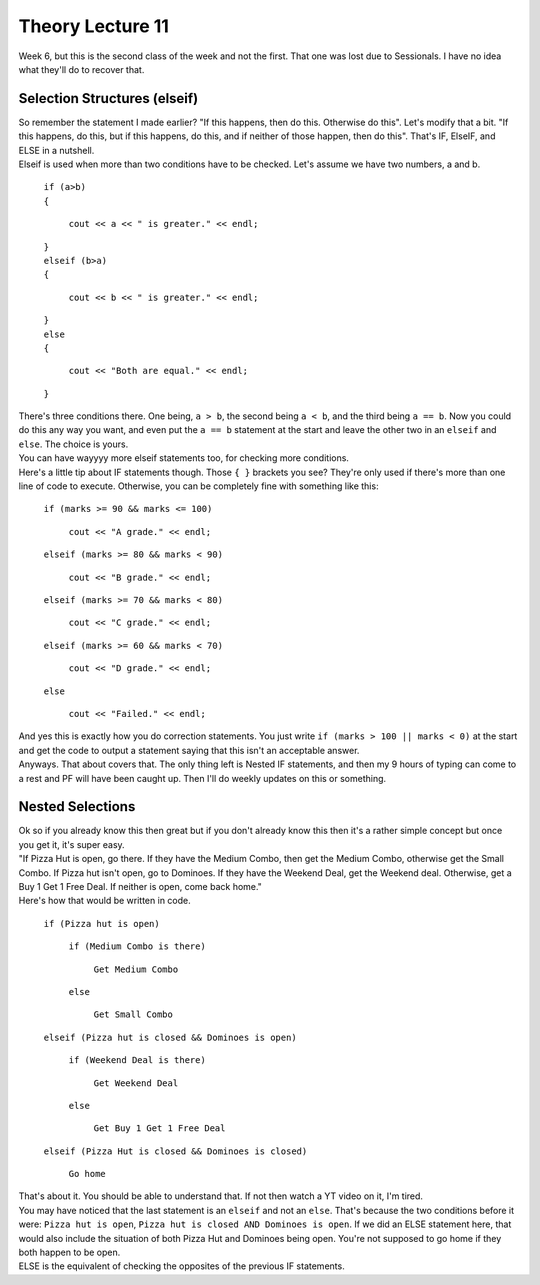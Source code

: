 .. _s1-pft-l11:

Theory Lecture 11
-----------------

| Week 6, but this is the second class of the week and not the first. That one was lost due to Sessionals. I have no idea what they'll do to recover that.

.. _s1-pft-t013:

Selection Structures (elseif)
^^^^^^^^^^^^^^^^^^^^^^^^^^^^^

| So remember the statement I made earlier? "If this happens, then do this. Otherwise do this". Let's modify that a bit. "If this happens, do this, but if this happens, do this, and if neither of those happen, then do this". That's IF, ElseIF, and ELSE in a nutshell.
| Elseif is used when more than two conditions have to be checked. Let's assume we have two numbers, a and b.

    | ``if (a>b)``
    | ``{``
    
        | ``cout << a << " is greater." << endl;``
    | ``}``
    | ``elseif (b>a)``
    | ``{``
    
        | ``cout << b << " is greater." << endl;``
    | ``}``
    | ``else``
    | ``{``
    
        | ``cout << "Both are equal." << endl;``
    | ``}``
| There's three conditions there. One being, ``a > b``, the second being ``a < b``, and the third being ``a == b``. Now you could do this any way you want, and even put the ``a == b`` statement at the start and leave the other two in an ``elseif`` and ``else``. The choice is yours.
| You can have wayyyy more elseif statements too, for checking more conditions.
| Here's a little tip about IF statements though. Those ``{ }`` brackets you see? They're only used if there's more than one line of code to execute. Otherwise, you can be completely fine with something like this:

    | ``if (marks >= 90 && marks <= 100)``
    
        | ``cout << "A grade." << endl;``
    | ``elseif (marks >= 80 && marks < 90)``
    
        | ``cout << "B grade." << endl;``
    | ``elseif (marks >= 70 && marks < 80)``
    
        | ``cout << "C grade." << endl;``
    | ``elseif (marks >= 60 && marks < 70)``
    
        | ``cout << "D grade." << endl;``
    | ``else``
    
        | ``cout << "Failed." << endl;``
| And yes this is exactly how you do correction statements. You just write ``if (marks > 100 || marks < 0)`` at the start and get the code to output a statement saying that this isn't an acceptable answer.
| Anyways. That about covers that. The only thing left is Nested IF statements, and then my 9 hours of typing can come to a rest and PF will have been caught up. Then I'll do weekly updates on this or something.

.. _s1-pft-t014:

Nested Selections
^^^^^^^^^^^^^^^^^

| Ok so if you already know this then great but if you don't already know this then it's a rather simple concept but once you get it, it's super easy.
| "If Pizza Hut is open, go there. If they have the Medium Combo, then get the Medium Combo, otherwise get the Small Combo. If Pizza hut isn't open, go to Dominoes. If they have the Weekend Deal, get the Weekend deal. Otherwise, get a Buy 1 Get 1 Free Deal. If neither is open, come back home."
| Here's how that would be written in code.

    | ``if (Pizza hut is open)``
    
        | ``if (Medium Combo is there)``
        
            | ``Get Medium Combo``
        | ``else``
        
            | ``Get Small Combo``
            
    | ``elseif (Pizza hut is closed && Dominoes is open)``
    
        | ``if (Weekend Deal is there)``
        
            | ``Get Weekend Deal``
        | ``else``
        
            | ``Get Buy 1 Get 1 Free Deal``
    | ``elseif (Pizza Hut is closed && Dominoes is closed)``
    
        | ``Go home``
| That's about it. You should be able to understand that. If not then watch a YT video on it, I'm tired.
| You may have noticed that the last statement is an ``elseif`` and not an ``else``. That's because the two conditions before it were: ``Pizza hut is open``, ``Pizza hut is closed AND Dominoes is open``. If we did an ELSE statement here, that would also include the situation of both Pizza Hut and Dominoes being open. You're not supposed to go home if they both happen to be open.
| ELSE is the equivalent of checking the opposites of the previous IF statements.

